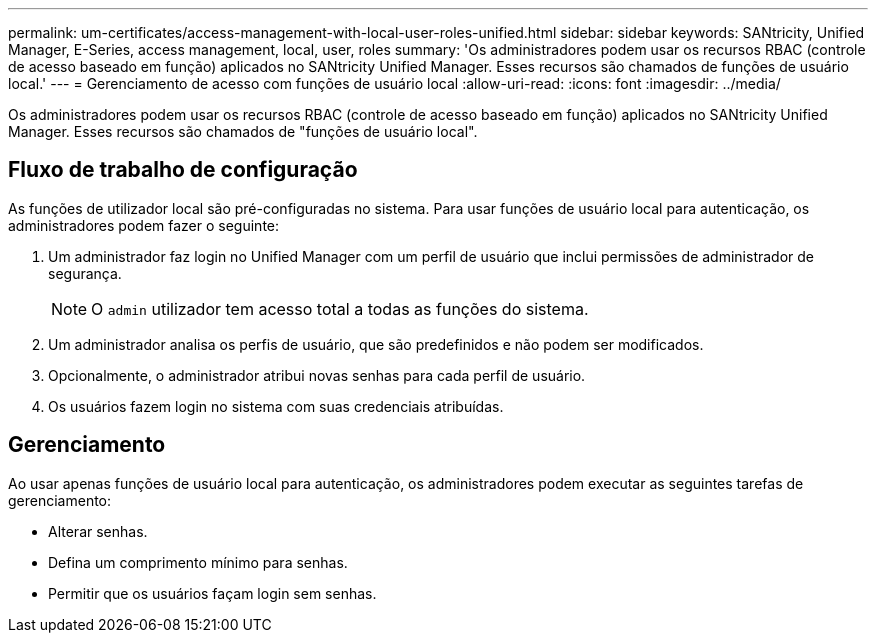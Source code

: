 ---
permalink: um-certificates/access-management-with-local-user-roles-unified.html 
sidebar: sidebar 
keywords: SANtricity, Unified Manager, E-Series, access management, local, user, roles 
summary: 'Os administradores podem usar os recursos RBAC (controle de acesso baseado em função) aplicados no SANtricity Unified Manager. Esses recursos são chamados de funções de usuário local.' 
---
= Gerenciamento de acesso com funções de usuário local
:allow-uri-read: 
:icons: font
:imagesdir: ../media/


[role="lead"]
Os administradores podem usar os recursos RBAC (controle de acesso baseado em função) aplicados no SANtricity Unified Manager. Esses recursos são chamados de "funções de usuário local".



== Fluxo de trabalho de configuração

As funções de utilizador local são pré-configuradas no sistema. Para usar funções de usuário local para autenticação, os administradores podem fazer o seguinte:

. Um administrador faz login no Unified Manager com um perfil de usuário que inclui permissões de administrador de segurança.
+
[NOTE]
====
O `admin` utilizador tem acesso total a todas as funções do sistema.

====
. Um administrador analisa os perfis de usuário, que são predefinidos e não podem ser modificados.
. Opcionalmente, o administrador atribui novas senhas para cada perfil de usuário.
. Os usuários fazem login no sistema com suas credenciais atribuídas.




== Gerenciamento

Ao usar apenas funções de usuário local para autenticação, os administradores podem executar as seguintes tarefas de gerenciamento:

* Alterar senhas.
* Defina um comprimento mínimo para senhas.
* Permitir que os usuários façam login sem senhas.

